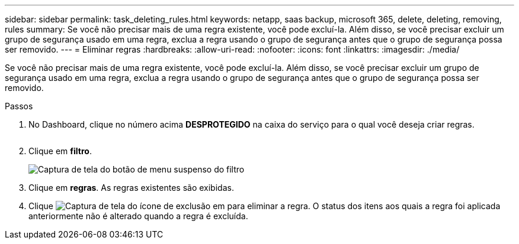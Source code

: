 ---
sidebar: sidebar 
permalink: task_deleting_rules.html 
keywords: netapp, saas backup, microsoft 365, delete, deleting, removing, rules 
summary: Se você não precisar mais de uma regra existente, você pode excluí-la. Além disso, se você precisar excluir um grupo de segurança usado em uma regra, exclua a regra usando o grupo de segurança antes que o grupo de segurança possa ser removido. 
---
= Eliminar regras
:hardbreaks:
:allow-uri-read: 
:nofooter: 
:icons: font
:linkattrs: 
:imagesdir: ./media/


[role="lead"]
Se você não precisar mais de uma regra existente, você pode excluí-la. Além disso, se você precisar excluir um grupo de segurança usado em uma regra, exclua a regra usando o grupo de segurança antes que o grupo de segurança possa ser removido.

.Passos
. No Dashboard, clique no número acima *DESPROTEGIDO* na caixa do serviço para o qual você deseja criar regras.
+
image:number_protected_unprotected.gif[""]

. Clique em *filtro*.
+
image:filter.gif["Captura de tela do botão de menu suspenso do filtro"]

. Clique em *regras*. As regras existentes são exibidas.
. Clique image:trash_can_icon.gif["Captura de tela do ícone de exclusão"] em para eliminar a regra. O status dos itens aos quais a regra foi aplicada anteriormente não é alterado quando a regra é excluída.

